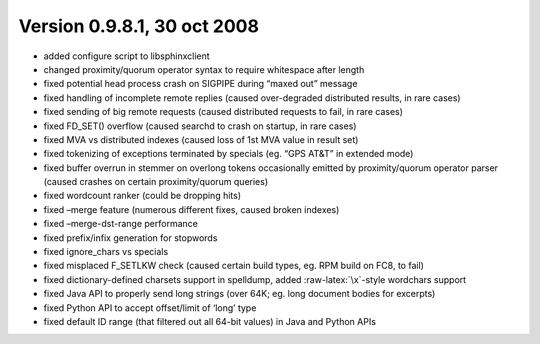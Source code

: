 Version 0.9.8.1, 30 oct 2008
----------------------------

-  added configure script to libsphinxclient

-  changed proximity/quorum operator syntax to require whitespace after
   length

-  fixed potential head process crash on SIGPIPE during “maxed out”
   message

-  fixed handling of incomplete remote replies (caused over-degraded
   distributed results, in rare cases)

-  fixed sending of big remote requests (caused distributed requests to
   fail, in rare cases)

-  fixed FD\_SET() overflow (caused searchd to crash on startup, in rare
   cases)

-  fixed MVA vs distributed indexes (caused loss of 1st MVA value in
   result set)

-  fixed tokenizing of exceptions terminated by specials (eg. “GPS AT&T”
   in extended mode)

-  fixed buffer overrun in stemmer on overlong tokens occasionally
   emitted by proximity/quorum operator parser (caused crashes on
   certain proximity/quorum queries)

-  fixed wordcount ranker (could be dropping hits)

-  fixed –merge feature (numerous different fixes, caused broken
   indexes)

-  fixed –merge-dst-range performance

-  fixed prefix/infix generation for stopwords

-  fixed ignore\_chars vs specials

-  fixed misplaced F\_SETLKW check (caused certain build types, eg. RPM
   build on FC8, to fail)

-  fixed dictionary-defined charsets support in spelldump, added
   :raw-latex:`\x`-style wordchars support

-  fixed Java API to properly send long strings (over 64K; eg. long
   document bodies for excerpts)

-  fixed Python API to accept offset/limit of ‘long’ type

-  fixed default ID range (that filtered out all 64-bit values) in Java
   and Python APIs

